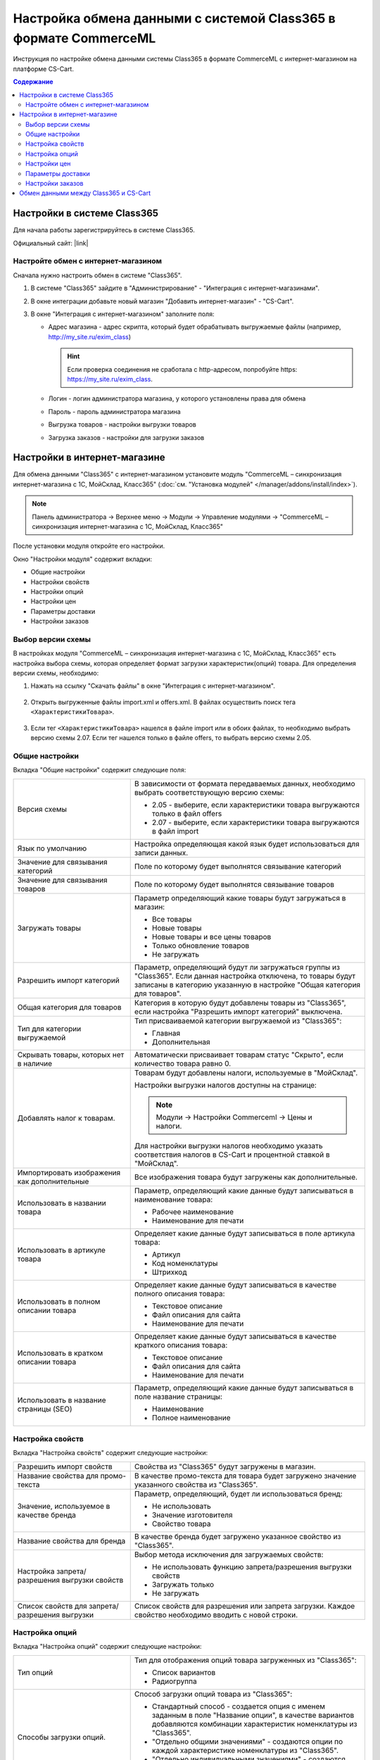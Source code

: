 *****************************************************************
Настройка обмена данными с системой Class365 в формате CommerceML
*****************************************************************

Инструкция по настройке обмена данными системы Class365 в формате CommerceML с интернет-магазином на платформе CS-Cart.

.. contents:: Содержание
    :local: 
    :depth: 3


Настройки в системе Class365
----------------------------

Для начала работы зарегистрируйтесь в системе Class365.

Официальный сайт:  |link|

.. |link| raw:: html

   <!--noindex--><a href="https://class365.ru" target="_blank" rel="nofollow">class365.ru</a><!--/noindex-->

.. fancybox:: img/class365_01.png
    :alt: Обмен данными Class365

Настройте обмен с интернет-магазином
====================================

Сначала нужно настроить обмен в системе "Class365".

1.  В системе "Class365" зайдите в "Администрирование" - "Интеграция с интернет-магазинами".

    .. fancybox:: img/class365_02.png
        :alt: Обмен данными Class365

2.  В окне интеграции добавьте новый магазин "Добавить интернет-магазин" - "CS-Cart".

    .. fancybox:: img/class365_03.png
        :alt: Обмен данными Class365

3.  В окне "Интеграция с интернет-магазином" заполните поля:

    *   Адрес магазина - адрес скрипта, который будет обрабатывать выгружаемые файлы (например, http://my_site.ru/exim_class)
    
        .. hint:: Если проверка соединения не сработала с http-адресом, попробуйте https: https://my_site.ru/exim_class.

    *   Логин - логин администратора магазина, у которого установлены права для обмена

    *   Пароль - пароль администратора магазина

    *   Выгрузка товаров - настройки выгрузки товаров

    *   Загрузка заказов - настройки для загрузки заказов

    .. fancybox:: img/class365_04.png
        :alt: Обмен данными Class365

    .. fancybox:: img/class365_05.png
        :alt: Обмен данными Class365

Настройки в интернет-магазине
-----------------------------

Для обмена данными "Class365" с интернет-магазином установите модуль "CommerceML – синхронизация интернет-магазина с 1С, МойСклад, Класс365" (:doc:`см. "Установка модулей" </manager/addons/install/index>`). 

.. note:: 

    Панель администратора → Верхнее меню → Модули → Управление модулями → "CommerceML – синхронизация интернет-магазина с 1С, МойСклад, Класс365"

.. fancybox:: img/class365_06.png
    :alt: Обмен данными Class365

После установки модуля откройте его настройки. 

Окно "Настройки модуля" содержит вкладки:

*   Общие настройки

*   Настройки свойств

*   Настройки опций

*   Настройки цен

*   Параметры доставки

*   Настройки заказов

.. fancybox:: img/class365_07.png
    :alt: Обмен данными Class365

Выбор версии схемы
==================

В настройках модуля "CommerceML – синхронизация интернет-магазина с 1С, МойСклад, Класс365" есть настройка выбора схемы, которая определяет формат загрузки характеристик(опций) товара.
Для определения версии схемы, необходимо:

1. Нажать на ссылку "Скачать файлы" в окне "Интеграция с интернет-магазином".

    .. fancybox:: img/class365_08.png
        :alt: Обмен данными Class365

2. Открыть выгруженные файлы import.xml и offers.xml. В файлах осуществить поиск тега ``<ХарактеристикиТовара>``.

    .. fancybox:: img/class365_09.png
        :alt: Обмен данными Class365

3. Если тег ``<ХарактеристикиТовара>`` нашелся в файле import или в обоих файлах, то необходимо выбрать версию схемы 2.07.
   Если тег нашелся только в файле offers, то выбрать версию схемы 2.05.

Общие настройки
===============

Вкладка "Общие настройки" содержит следующие поля:

.. fancybox:: img/class365_10.png
    :alt: Обмен данными Class365

.. list-table::
    :widths: 15 30

    *   -   Версия схемы

        -   В зависимости от формата передаваемых данных, необходимо выбрать соответствующую версию схемы:

            *   2.05 - выберите, если характеристики товара выгружаются только в файл offers

            *   2.07 - выберите, если характеристики товара выгружаются в файл import

    *   -   Язык по умолчанию

        -   Настройка определяющая какой язык будет использоваться для записи данных.

    *   -   Значение для связывания категорий

        -   Поле по которому будет выполнятся связывание категорий

    *   -   Значение для связывания товаров

        -   Поле по которому будет выполнятся связывание товаров

    *   -   Загружать товары

        -   Параметр определяющий какие товары будут загружаться в магазин:

            *   Все товары

            *   Новые товары

            *   Новые товары и все цены товаров

            *   Только обновление товаров

            *   Не загружать

    *   -   Разрешить импорт категорий

        -   Параметр, определяющий будут ли загружаться группы из "Class365". Если данная настройка отключена, то товары будут записаны в категорию указанную в настройке "Общая категория для товаров".

    *   -   Общая категория для товаров

        -   Категория в которую будут добавлены товары из "Class365", если настройка "Разрешить импорт категорий" выключена.

    *   -   Тип для категории выгружаемой

        -   Тип присваиваемой категории выгружаемой из "Class365":

            *   Главная

            *   Дополнительная

    *   -   Скрывать товары, которых нет в наличие

        -   Автоматически присваивает товарам статус "Скрыто", если количество товара равно 0.

    *   -   Добавлять налог к товарам.

        -   Товарам будут добавлены налоги, используемые в "МойСклад". 

            Настройки выгрузки налогов доступны на странице:

            .. note::

                Модули → Настройки Commerceml → Цены и налоги.

                .. fancybox:: img/class365_11.png
                    :alt: Обмен данными Class365

            Для настройки выгрузки налогов необходимо указать соответствия налогов в CS-Cart и процентной ставкой в "МойСклад".

    *   -   Импортировать изображения как дополнительные

        -   Все изображения товара будут загружены как дополнительные.

    *   -   Использовать в названии товара

        -   Параметр, определяющий какие данные будут записываться в наименование товара:

            *   Рабочее наименование 

            *   Наименование для печати

    *   -   Использовать в артикуле товара

        -   Определяет какие данные будут записываться в поле артикула товара:

            *   Артикул

            *   Код номенклатуры

            *   Штрихкод

    *   -   Использовать в полном описании товара

        -   Определяет какие данные будут записываться в качестве полного описания товара:

            *   Текстовое описание

            *   Файл описания для сайта

            *   Наименование для печати

    *   -   Использовать в кратком описании товара

        -   Определяет какие данные будут записываться в качестве краткого описания товара:

            *   Текстовое описание

            *   Файл описания для сайта

            *   Наименование для печати

    *   -   Использовать в название страницы (SEO)

        -   Параметр, определяющий какие данные будут записываться в поле название страницы:

            *   Наименование

            *   Полное наименование

Настройка свойств
=================
        
Вкладка "Настройка свойств" содержит следующие настройки:

.. fancybox:: img/class365_12.png
    :alt: Обмен данными Class365

.. list-table::
    :widths: 15 30

    *   -   Разрешить импорт свойств

        -   Свойства из "Class365" будут загружены в магазин.

    *   -   Название свойства для промо-текста

        -   В качестве промо-текста для товара будет загружено значение указанного свойства из "Class365".

    *   -   Значение, используемое в качестве бренда

        -   Параметр, определяющий, будет ли использоваться бренд:

            *   Не использовать

            *   Значение изготовителя

            *   Свойство товара

    *   -   Название свойства для бренда

        -   В качестве бренда будет загружено указанное свойство из "Class365".

    *   -   Настройка запрета/разрешения выгрузки свойств

        -   Выбор метода исключения для загружаемых свойств:

            *   Не использовать функцию запрета/разрешения выгрузки свойств

            *   Загружать только

            *   Не загружать

    *   -   Список свойств для запрета/разрешения выгрузки

        -   Список свойств для разрешения или запрета загрузки. Каждое свойство необходимо вводить с новой строки.


Настройка опций
===============
        
Вкладка "Настройка опций" содержит следующие настройки:

.. fancybox:: img/class365_13.png
    :alt: Обмен данными Class365

.. list-table::
    :widths: 15 30

    *   -   Тип опций

        -   Тип для отображения опций товара загруженных из "Class365":

            *   Список вариантов

            *   Радиогруппа

    *   -   Способы загрузки опций.

        -   Способ загрузки опций товара из "Class365":

            *   Стандартный способ - создается опция с именем заданным в поле "Название опции", в качестве вариантов добавляются комбинации характеристик номенклатуры из "Class365".

            *   "Отдельно общими значениями" - создаются опции по каждой характеристике номенклатуры из "Class365".

            *   "Отдельно индивидуальными значениями" - создаются индивидуальные опции для товаров по каждой характеристике номенклатуры из "Class365".

    *   -   Название опции

        -   Название опции используемое для комбинаций характеристик номенклатуры загружаемой из "Class365", при выборе в настройке "Способ загрузки опций" значение "Стандартный способ".

Настройки цен
=============
        
Вкладка "Настройки цен" содержит настройки загрузки цен:

.. fancybox:: img/class365_14.png
    :alt: Обмен данными Class365

Если настройка **Импортировать только количество и цены** включена, то в магазин будут загружены только новые товары и выполнится обновление цен и количества товаров.
   
Выберите настройку **Загружать несколько цен** для загрузки нескольких цен (Базовая цена, Рекомендованная цена, Оптовые цены).

При включении настройки **Общая цена товаров** (впервые появилась в 4.3.6), для товара у которого есть опция, в качестве цены товара будет загружатся последняя цена опции.

Загрузка нескольких цен реализована с помощью цен для групп пользователей. Вы можете задать для каждой группы пользователей (Опт, Розница, Золотой клиент) свою цену на товар.

Для настройки выгрузки цен и соответствия цен группам пользователей в CS-Cart перейдите на страницу "Цены и налоги".

.. note::

    Верхнее меню → Модули → Настройки Commerceml → Цены и налоги.

Если существует необходимость выгрузки нескольких видов цен в одну цену, то их можно добавить в настройках через запятую.

Окно "Цены" содержит поля:

*   "Цена" - это цена, которая будет доступна для указанной группы пользователей; 

*   "Базовая цена" - это цена товара по умолчанию для всех групп пользователей; 

*   "Рекомендованная цена" - это рекомендованная цена товара в разделе "Ценообразование/наличие".
    
.. fancybox:: img/class365_15.png
    :alt: Обмен данными Class365

Для проверки введенных названий цен (соглашений) в модуле предусмотрено тестирование выгружаемых цен. Для тестирования:

1.  Установите галочку "Запустить режим отладки цен" в настройках модуля.

2.  В "Class365" у "Выгрузка товаров" нажмите на ссылку "Выгрузить сейчас".

3.  Далее перейдите на страницу "Цены и налоги" в панели администратора и посмотрите результат.

4.  Для полноценной выгрузки уберите галочку "Запустить режим отладки цен" в настройках модуля "CommerceML – синхронизация интернет-магазина с 1С, МойСклад, Класс365" и повторите выгрузку.


Параметры доставки
==================
    
Вкладка "Параметры доставки" настраивает загрузку дополнительных реквизитов номенклатуры (в одном поле можно указать несколько реквизитов для каждого вида номенклатуры с новой строки) и содержит следующие настройки:
    
.. fancybox:: img/class365_16.png
    :alt: Обмен данными Class365

.. list-table::
    :widths: 15 30

    *   -   Наименование свойства для веса

        -   Выгружаемый дополнительный реквизит номенклатуры.

    *   -   Отображать вес, как характеристику

        -   По весу товара будет создана характеристика, для фильтра товаров по характеристикам.

    *   -   Наименование свойства для бесплатной доставки

        -   Выгружаемый дополнительный реквизит номенклатуры.

    *   -   Отображать бесплатную доставку как характеристику

        -   По параметру "Бесплатная доставка товара" будет создана характеристика товара.

    *   -   Стоимость доставки

        -   Дополнительный реквизит номенклатуры.

    *   -   Количество штук в коробке

        -   Дополнительный реквизит номенклатуры.

    *   -   Длина коробки

        -   Дополнительный реквизит номенклатуры.

    *   -   Ширина коробки

        -   Дополнительный реквизит номенклатуры.

    *   -   Высота коробки

        -   Дополнительный реквизит номенклатуры.

Настройки заказов
=================
    
Вкладка "Настройки заказов" содержит следующие поля:

.. fancybox:: img/class365_17.png
    :alt: Обмен данными Class365

.. list-table::
    :widths: 15 30
    
    *   -   Включать отдельно стоимость доставки заказа
    
        -   Доставка будет выгружена в виде отдельной номенклатуры.

    *   -   Выгружать опции товара
    
        -   В заказах товары, имеющие опции, будут выгружаться с опциями. Будут загружатся только те опции, которые изначально были созданы в 1С; опции созданные в магазине загружатся не будут.

    *   -   Выгружать с номера
    
        -   Для загрузки будут доступны заказы, начиная с указанного номера.

    *   -   Загружать статусы заказов
    
        -   В магазин будут загружены статусы для соответствующих заказов, выгруженные в файл orders.

    *   -   Выгружать статусы заказов
    
        -   Из магазина будут выгружены заказы со статусами.

    *   -   Выгрузить все товары магазина

        -   Заказы из магазина выгружаться не будут. Вместо этого будут выгружены все включенные товары, у которых включена настройка "Обновлять товар".

    *   -   Статусы выгружаемых заказов
    
        -   Статусы заказов, которые будут выгружены.


Обмен данными между Class365 и CS-Cart
--------------------------------------

Обмен данными между Class365 и CS-Cart можно осуществлять одним из способов:

*   Автоматический запуск

    Для автоматического запуска обмена необходимо в настройках синхронизации "Class365" включить настройку "Выгружать каждые", "Загружать каждые" и указать время.

*   Ручной запуск

    Для запуска обмена данными в настройках синхронизации "Class365" нажмите на ссылку "Выгрузить сейчас" и "Загрузить сейчас".

.. fancybox:: img/class365_18.png
    :alt: Обмен данными Class365

После обмена появится сообщение о результате выгрузки и загрузки.
    
.. fancybox:: img/class365_19.png
    :alt: Обмен данными Class365

.. fancybox:: img/class365_20.png
    :alt: Обмен данными Class365
